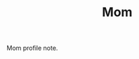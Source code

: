 :PROPERTIES:
:ID: char-001-mom
:END:
#+TITLE: Mom
#+SLUG: mom
#+DESTINATION_FOLDER: roam

Mom profile note.
